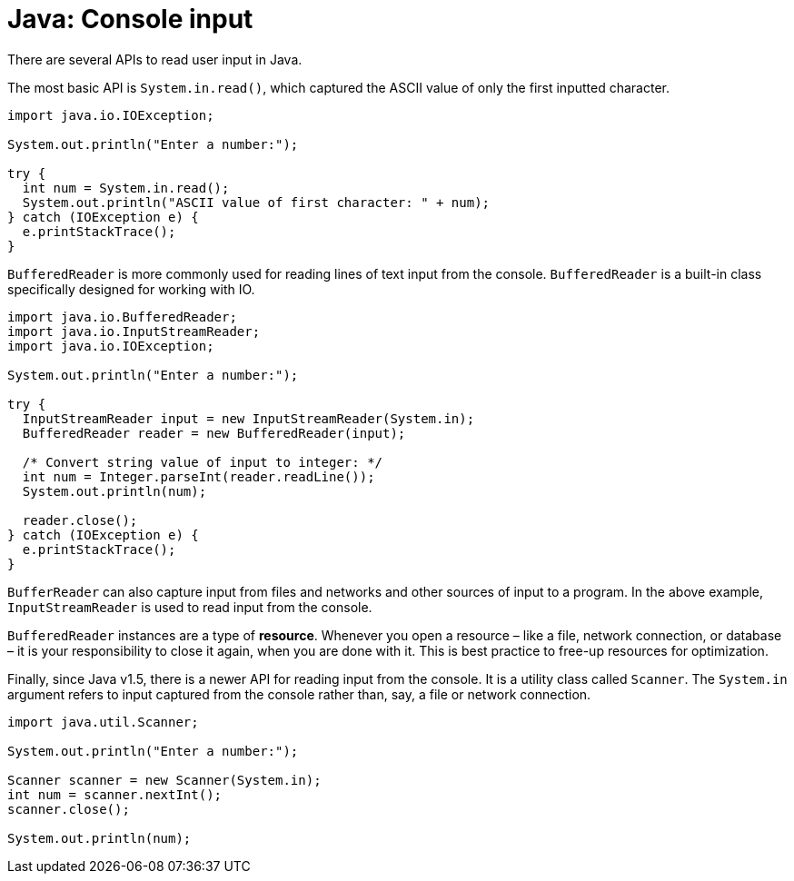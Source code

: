 = Java: Console input

There are several APIs to read user input in Java.

The most basic API is `System.in.read()`, which captured the ASCII value of only the first inputted character.

[source,java]
----
import java.io.IOException;

System.out.println("Enter a number:");

try {
  int num = System.in.read();
  System.out.println("ASCII value of first character: " + num);
} catch (IOException e) {
  e.printStackTrace();
}
----

`BufferedReader` is more commonly used for reading lines of text input from the console. `BufferedReader` is a built-in class specifically designed for working with IO.

[source,java]
----
import java.io.BufferedReader;
import java.io.InputStreamReader;
import java.io.IOException;

System.out.println("Enter a number:");

try {
  InputStreamReader input = new InputStreamReader(System.in);
  BufferedReader reader = new BufferedReader(input);

  /* Convert string value of input to integer: */
  int num = Integer.parseInt(reader.readLine());
  System.out.println(num);

  reader.close();
} catch (IOException e) {
  e.printStackTrace();
}
----

`BufferReader` can also capture input from files and networks and other sources of input to a program. In the above example, `InputStreamReader` is used to read input from the console.

`BufferedReader` instances are a type of *resource*. Whenever you open a resource – like a file, network connection, or database – it is your responsibility to close it again, when you are done with it. This is best practice to free-up resources for optimization.

Finally, since Java v1.5, there is a newer API for reading input from the console. It is a utility class called `Scanner`. The `System.in` argument refers to input captured from the console rather than, say, a file or network connection.

[source,java]
----
import java.util.Scanner;

System.out.println("Enter a number:");

Scanner scanner = new Scanner(System.in);
int num = scanner.nextInt();
scanner.close();

System.out.println(num);
----
